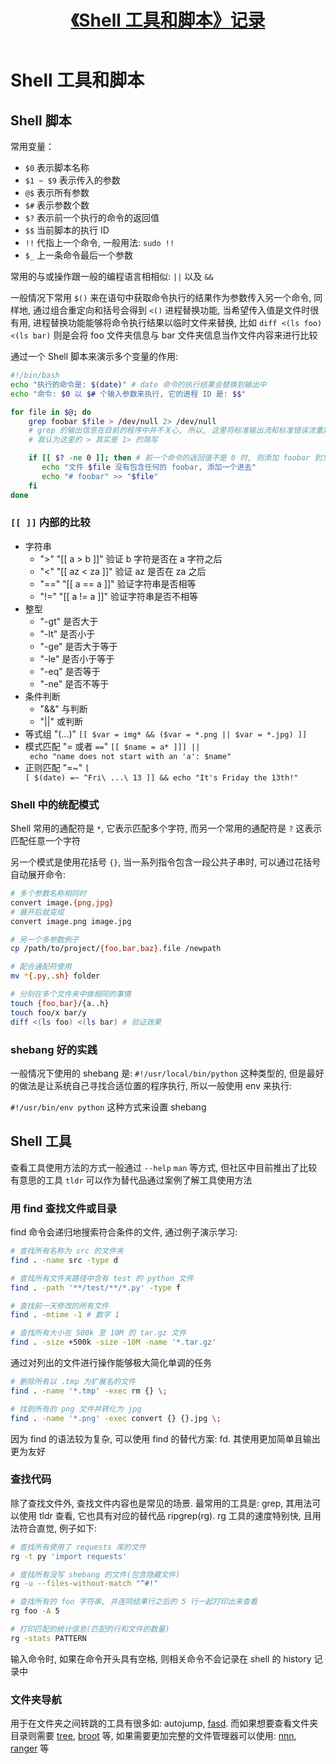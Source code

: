 #+TITLE: [[https://missing-semester-cn.github.io/2020/shell-tools/][《Shell 工具和脚本》记录]]

* Shell 工具和脚本

** Shell 脚本

常用变量：

- =$0= 表示脚本名称
- =$1 ~ $9= 表示传入的参数
- =@$= 表示所有参数
- =$#= 表示参数个数
- =$?= 表示前一个执行的命令的返回值
- =$$= 当前脚本的执行 ID
- =!!= 代指上一个命令, 一般用法: =sudo !!=
- =$_= 上一条命令最后一个参数

常用的与或操作跟一般的编程语言相相似: =||= 以及 =&&=

一般情况下常用 =$()= 来在语句中获取命令执行的结果作为参数传入另一个命令, 同样地, 通过组合重定向和括号会得到 =<()= 进程替换功能, 当希望传入值是文件时很有用, 进程替换功能能够将命令执行结果以临时文件来替换, 比如 =diff <(ls foo) <(ls bar)= 则是会将 foo 文件夹信息与 bar 文件夹信息当作文件内容来进行比较

通过一个 Shell 脚本来演示多个变量的作用:

#+begin_src sh
#!/bin/bash
echo "执行的命令是: $(date)" # date 命令的执行结果会替换到输出中
echo "命令: $0 以 $# 个输入参数来执行, 它的进程 ID 是: $$"

for file in $@; do
    grep foobar $file > /dev/null 2> /dev/null
    # grep 的输出信息在目前的程序中并不关心, 所以, 这里将标准输出流和标准错误流重定向到 null
    # 我认为这里的 > 其实是 1> 的简写

    if [[ $? -ne 0 ]]; then # 前一个命令的返回值不是 0 时, 则添加 foobar 到文件中
       echo "文件 $file 没有包含任何的 foobar, 添加一个进去"
       echo "# foobar" >> "$file"
    fi
done
#+end_src

*** =[​[ ]]= 内部的比较

- 字符串
  - ">" "[​[ a > b ]]" 验证 b 字符是否在 a 字符之后
  - "<" "[​[ az < za ]]" 验证 az 是否在 za 之后
  - "=​=" "[​[ a =​= a ]]" 验证字符串是否相等
  - "!=" "[​[ a != a ]]" 验证字符串是否不相等
- 整型
  - "-gt" 是否大于
  - "-lt" 是否小于
  - "-ge" 是否大于等于
  - "-le" 是否小于等于
  - "-eq" 是否等于
  - "-ne" 是否不等于
- 条件判断
  - "&&" 与判断
  - "||" 或判断
- 等式组 "(...)" ~[​[ $var = img* && ($var = *.png || $var = *.jpg) ]]~
- 模式匹配 "= 或者 ~==~" ~[​[ $name = a* ]]] || echo "name does not start with an 'a': $name"~
- 正则匹配 "=~" ~[​[ $(date) =~ ^Fri\ ...\ 13 ]] && echo "It's Friday the 13th!"~

*** Shell 中的统配模式

Shell 常用的通配符是 =*=, 它表示匹配多个字符, 而另一个常用的通配符是 =?= 这表示匹配任意一个字符

另一个模式是使用花括号 ={}=, 当一系列指令包含一段公共子串时, 可以通过花括号自动展开命令:

#+begin_src sh
# 多个参数名称相同时
convert image.{png,jpg}
# 展开后就变成
convert image.png image.jpg

# 另一个多参数例子
cp /path/to/project/{foo,bar,baz}.file /newpath

# 配合通配符使用
mv *{.py,.sh} folder

# 分别在多个文件夹中做相同的事情
touch {foo,bar}/{a..h}
touch foo/x bar/y
diff <(ls foo) <(ls bar) # 验证效果
#+end_src

*** shebang 好的实践

一般情况下使用的 shebang 是: =#!/usr/local/bin/python= 这种类型的, 但是最好的做法是让系统自己寻找合适位置的程序执行, 所以一般使用 env 来执行:

=#!/usr/bin/env python= 这种方式来设置 shebang

** Shell 工具

查看工具使用方法的方式一般通过 =--help= =man= 等方式, 但社区中目前推出了比较有意思的工具 =tldr= 可以作为替代品通过案例了解工具使用方法

*** 用 find 查找文件或目录

find 命令会递归地搜索符合条件的文件, 通过例子演示学习:

#+begin_src sh
# 查找所有名称为 src 的文件夹
find . -name src -type d

# 查找所有文件夹路径中含有 test 的 python 文件
find . -path '**/test/**/*.py' -type f

# 查找前一天修改的所有文件
find . -mtime -1 # 数字 1

# 查找所有大小在 500k 至 10M 的 tar.gz 文件
find . -size +500k -size -10M -name '*.tar.gz'
#+end_src

通过对列出的文件进行操作能够极大简化单调的任务

#+begin_src sh
# 删除所有以 .tmp 为扩展名的文件
find . -name '*.tmp' -exec rm {} \;

# 找到所有的 png 文件并转化为 jpg
find . -name '*.png' -exec convert {} {}.jpg \;
#+end_src

因为 find 的语法较为复杂, 可以使用 find 的替代方案: fd. 其使用更加简单且输出更为友好

*** 查找代码

除了查找文件外, 查找文件内容也是常见的场景. 最常用的工具是: grep, 其用法可以使用 tldr 查看, 它也具有对应的替代品 ripgrep(rg). rg 工具的速度特别快, 且用法符合直觉, 例子如下:

#+begin_src sh
# 查找所有使用了 requests 库的文件
rg -t py 'import requests'

# 查找所有没写 shebang 的文件(包含隐藏文件)
rg -u --files-without-match "^#!"

# 查找所有的 foo 字符串, 并连同结果行之后的 5 行一起打印出来查看
rg foo -A 5

# 打印匹配的统计信息(匹配的行和文件的数量)
rg -stats PATTERN
#+end_src

输入命令时, 如果在命令开头具有空格, 则相关命令不会记录在 shell 的 history 记录中

*** 文件夹导航

用于在文件夹之间转跳的工具有很多如: autojump, [[https://github.com/clvv/fasd][fasd]]. 而如果想要查看文件夹目录则需要 [[https://linux.die.net/man/1/tree][tree]], [[https://github.com/Canop/broot][broot]] 等, 如果需要更加完整的文件管理器可以使用: [[https://github.com/jarun/nnn][nnn]], [[https://github.com/ranger/ranger][ranger]] 等

